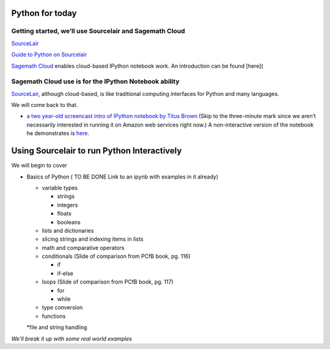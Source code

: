 Python for today
================

Getting started, we’ll use Sourcelair and Sagemath Cloud
~~~~~~~~~~~~~~~~~~~~~~~~~~~~~~~~~~~~~~~~~~~~~~~~~~~~~~~~

`SourceLair`_\ 

`Guide to Python on Sourcelair`_

`Sagemath Cloud`_ enables cloud-based IPython notebook work. An
introduction can be found [here](

Sagemath Cloud use is for the IPython Notebook ability
~~~~~~~~~~~~~~~~~~~~~~~~~~~~~~~~~~~~~~~~~~~~~~~~~~~~~~

`SourceLair`_, although cloud-based, is like traditional computing
interfaces for Python and many languages.

We will come back to that.

-  `a two year-old screencast intro of IPython notebook by Titus Brown`_
   (Skip to the three-minute mark since we aren’t necessarily interested
   in running it on Amazon web services right now.) A non-interactive
   version of the notebook he demonstrates is `here`_.

Using Sourcelair to run Python Interactively
============================================

We will begin to cover

-  Basics of Python ( TO BE DONE Link to an ipynb with examples in it
   already)

   -  variable types

      -  strings
      -  integers
      -  floats
      -  booleans

   -  lists and dictionaries

   -  slicing strings and indexing items in lists

   -  math and comparative operators

   -  conditionals (Slide of comparison from PCfB book, pg. 116)

      -  if
      -  if-else

   -  loops (Slide of comparison from PCfB book, pg. 117)

      -  for
      -  while

   -  type conversion

   -  functions

   \*file and string handling

*We’ll break it up with some real world examples*

.. _SourceLair: https://www.sourcelair.com/home
.. _Guide to Python on Sourcelair: https://www.sourcelair.com/guides/start/python#introduction
.. _Sagemath Cloud: https://cloud.sagemath.com
.. _a two year-old screencast intro of IPython notebook by Titus Brown: https://www.youtube.com/watch?v=HaS4NXxL5Qc&feature=youtu.be
.. _here: http://nbviewer.ipython.org/github/fomightez/jan2015feng_gr_m/blob/master/others_demos/titus_screencast.ipynb
